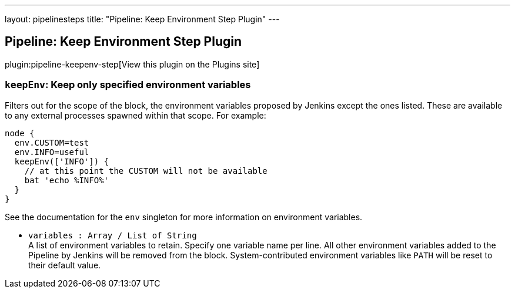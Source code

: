 ---
layout: pipelinesteps
title: "Pipeline: Keep Environment Step Plugin"
---

:notitle:
:description:
:author:
:email: jenkinsci-users@googlegroups.com
:sectanchors:
:toc: left
:compat-mode!:

== Pipeline: Keep Environment Step Plugin

plugin:pipeline-keepenv-step[View this plugin on the Plugins site]

=== `keepEnv`: Keep only specified environment variables
++++
<div><div>
 Filters out for the scope of the block, the environment variables proposed by Jenkins except the ones listed. These are available to any external processes spawned within that scope. For example: 
 <p></p>
 <pre>node {
  env.CUSTOM=test
  env.INFO=useful
  keepEnv(['INFO']) {
    // at this point the CUSTOM will not be available
    bat 'echo %INFO%'
  }
}
</pre>
 <p>See the documentation for the <code>env</code> singleton for more information on environment variables.</p>
</div></div>
<ul><li><code>variables : Array / List of String</code>
<div><div>
 A list of environment variables to retain. Specify one variable name per line. All other environment variables added to the Pipeline by Jenkins will be removed from the block. System-contributed environment variables like <code>PATH</code> will be reset to their default value.
</div></div>

<ul></ul></li>
</ul>


++++
